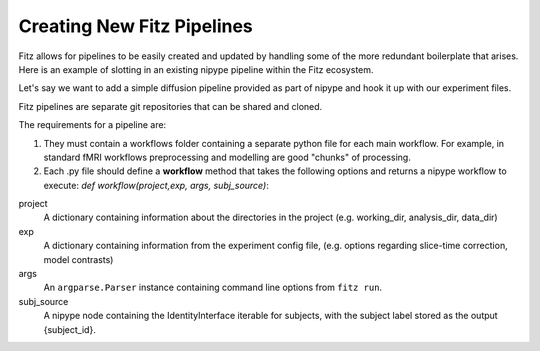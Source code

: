 .. _creating_fitz_pipelines:

Creating New Fitz Pipelines
============================

Fitz allows for pipelines to be easily created and updated by handling some of
the more redundant boilerplate that arises. Here is an example of slotting in
an existing nipype pipeline within the Fitz ecosystem.

Let's say we want to add a simple diffusion pipeline provided as part of
nipype and hook it up with our experiment files.

Fitz pipelines are separate git repositories that can be shared and cloned.

The requirements for a pipeline are:

1. They must contain a workflows folder containing a separate python file for
   each main workflow. For example, in standard fMRI workflows preprocessing
   and modelling are good "chunks" of processing.

2. Each .py file should define a **workflow** method that takes the following
   options and returns a nipype workflow to execute:
   *def workflow(project,exp, args, subj_source)*:

project
  A dictionary containing information about the directories in the project (e.g.
  working_dir, analysis_dir, data_dir)

exp
  A dictionary containing information from the experiment config file, (e.g.
  options regarding slice-time correction, model contrasts)

args
  An ``argparse.Parser`` instance containing command line options from
  ``fitz run``.

subj_source
  A nipype node containing the IdentityInterface iterable for subjects, with
  the subject label stored as the output {subject_id}.
